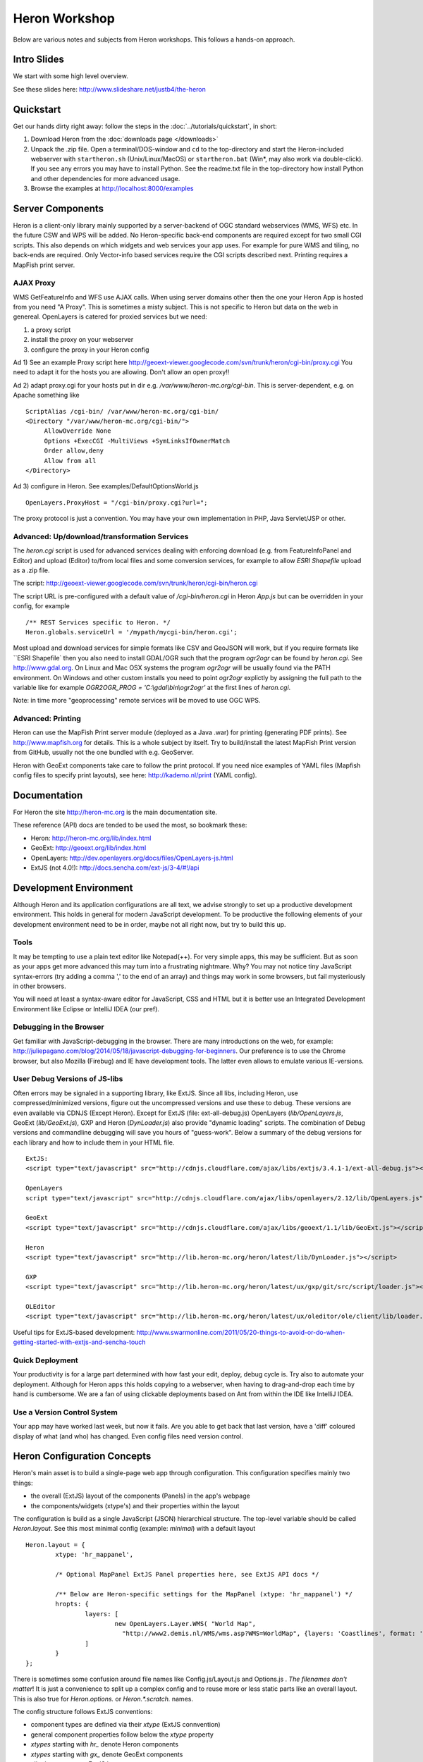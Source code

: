 ==============
Heron Workshop
==============

Below are various notes and subjects from Heron workshops. This follows a hands-on approach.

Intro Slides
============

We start with some high level overview.

See these slides here: http://www.slideshare.net/justb4/the-heron

Quickstart
==========

Get our hands dirty right away: follow the steps in the :doc:`../tutorials/quickstart`, in short:

#.  Download Heron from the :doc:`downloads page </downloads>`

#.  Unpack the .zip file. Open a terminal/DOS-window and ``cd``
    to the  top-directory and start the Heron-included
    webserver with ``startheron.sh`` (Unix/Linux/MacOS)  or ``startheron.bat`` (Win*, may also work via double-click).
    If you see any errors you may have to install Python.
    See the readme.txt file in the top-directory how install Python and other dependencies for more
    advanced usage.

#.  Browse the examples at http://localhost:8000/examples


Server Components
=================

Heron is a client-only library mainly supported by a server-backend of OGC standard webservices (WMS, WFS) etc.
In the future CSW and WPS will be added. No Heron-specific back-end components are required except for
two small CGI scripts. This also depends on which widgets and web services your app uses. For example
for pure WMS and tiling, no back-ends are required. Only Vector-info based services require the CGI scripts
described next. Printing requires a MapFish print server.

AJAX Proxy
----------

WMS GetFeatureInfo and WFS use AJAX calls. When using server domains other then the one your Heron App is hosted from
you need "A Proxy". This is sometimes a misty subject. This is not specific to Heron but data on the web in genereal.
OpenLayers is catered for proxied services but we need:

#. a proxy script
#. install the proxy on your webserver
#. configure the proxy in your Heron config

Ad 1) See an example Proxy script here
http://geoext-viewer.googlecode.com/svn/trunk/heron/cgi-bin/proxy.cgi
You need to adapt it for the hosts you are allowing. Don't allow an open proxy!!

Ad 2) adapt proxy.cgi for your hosts put in dir e.g. `/var/www/heron-mc.org/cgi-bin`. This is server-dependent, e.g. on Apache something like  ::

    ScriptAlias /cgi-bin/ /var/www/heron-mc.org/cgi-bin/
    <Directory "/var/www/heron-mc.org/cgi-bin/">
         AllowOverride None
         Options +ExecCGI -MultiViews +SymLinksIfOwnerMatch
         Order allow,deny
         Allow from all
    </Directory>

Ad 3)  configure in Heron. See examples/DefaultOptionsWorld.js   ::

     OpenLayers.ProxyHost = "/cgi-bin/proxy.cgi?url=";

The proxy protocol is just a convention. You may have your own implementation in PHP, Java Servlet/JSP or other.

Advanced: Up/download/transformation Services
---------------------------------------------

The `heron.cgi` script is used for advanced services dealing with enforcing
download (e.g. from FeatureInfoPanel and Editor) and upload (Editor)
to/from local files and some conversion services, for example to allow `ESRI Shapefile` upload as a .zip file.

The script: http://geoext-viewer.googlecode.com/svn/trunk/heron/cgi-bin/heron.cgi

The script URL is pre-configured with a default value of `/cgi-bin/heron.cgi` in Heron `App.js` but can
be overridden in your config, for example ::

      /** REST Services specific to Heron. */
      Heron.globals.serviceUrl = '/mypath/mycgi-bin/heron.cgi';

Most upload and download services for simple formats like CSV and GeoJSON will work, but
if you require formats like ``ESRI Shapefile` then you also need to install GDAL/OGR such
that the program `ogr2ogr` can be found by `heron.cgi`. See http://www.gdal.org.
On Linux and Mac OSX systems the program `ogr2ogr` will be usually found via the PATH environment.
On Windows and other custom installs you need to point `ogr2ogr` explictly by assigning the
full path to the variable like for example `OGR2OGR_PROG = 'C:\\gdal\\bin\\ogr2ogr'` at the first
lines of `heron.cgi`.

Note: in time more "geoprocessing" remote services will be moved to use OGC WPS.

Advanced: Printing
------------------

Heron can use the MapFish Print server module (deployed as a Java .war) for printing (generating PDF prints).
See http://www.mapfish.org for details. This is a whole subject by itself. Try to build/install
the latest MapFish Print version from GitHub, usually not the one bundled with e.g. GeoServer.

Heron with GeoExt components take care to follow the print protocol. If you need nice examples of YAML files
(Mapfish config files to specify print layouts), see here: http://kademo.nl/print (YAML config).


Documentation
=============

For Heron the site http://heron-mc.org is the main documentation site.

These reference (API) docs are tended to be used the most, so bookmark these:

- Heron: http://heron-mc.org/lib/index.html
- GeoExt: http://geoext.org/lib/index.html
- OpenLayers: http://dev.openlayers.org/docs/files/OpenLayers-js.html
- ExtJS (not 4.0!): http://docs.sencha.com/ext-js/3-4/#!/api


Development Environment
=======================

Although Heron and its application configurations are all text, we advise strongly to set up a productive
development environment. This holds in general for modern JavaScript development. To be productive the
following elements of your development environment need to be in order, maybe not all right now, but try
to build this up.

Tools
-----
It may be tempting to use a plain text editor like Notepad(++). For very simple apps, this may be sufficient.
But as soon as your apps get more advanced this may turn into a frustrating nightmare.
Why? You may not notice tiny JavaScript syntax-errors (try adding a comma ',' to the end
of an array) and things may work in some browsers, but fail mysteriously in other browsers.

You will need at least a syntax-aware editor for JavaScript, CSS and HTML but it is better use
an Integrated Development Environment like Eclipse or IntelliJ IDEA (our pref).

Debugging in the Browser
------------------------

Get familiar with JavaScript-debugging in the browser. There are many introductions on the web, for
example: http://juliepagano.com/blog/2014/05/18/javascript-debugging-for-beginners. Our preference is to use the Chrome browser,
but also Mozilla (Firebug) and IE have development tools. The latter even allows to emulate various
IE-versions.

User Debug Versions of JS-libs
------------------------------

Often errors may be signaled in a supporting library, like ExtJS. Since all libs, including Heron, use compressed/minimized
versions, figure out the uncompressed versions and use these to debug. These versions are even available via CDNJS (Except Heron).
Except for ExtJS (file: ext-all-debug.js) OpenLayers (`lib/OpenLayers.js`, GeoExt (`lib/GeoExt.js`), GXP and Heron (`DynLoader.js`) also provide "dynamic loading"
scripts. The combination of Debug versions and commandline debugging will save you hours of "guess-work". Below a summary of
the debug versions for each library and how to include them in your HTML file. ::

    ExtJS:
    <script type="text/javascript" src="http://cdnjs.cloudflare.com/ajax/libs/extjs/3.4.1-1/ext-all-debug.js"></script>

    OpenLayers
    script type="text/javascript" src="http://cdnjs.cloudflare.com/ajax/libs/openlayers/2.12/lib/OpenLayers.js"></script>

    GeoExt
    <script type="text/javascript" src="http://cdnjs.cloudflare.com/ajax/libs/geoext/1.1/lib/GeoExt.js"></script>

    Heron
    <script type="text/javascript" src="http://lib.heron-mc.org/heron/latest/lib/DynLoader.js"></script>

    GXP
    <script type="text/javascript" src="http://lib.heron-mc.org/heron/latest/ux/gxp/git/src/script/loader.js"></script>

    OLEditor
    <script type="text/javascript" src="http://lib.heron-mc.org/heron/latest/ux/oleditor/ole/client/lib/loader.js"></script>

Useful tips for ExtJS-based development:
http://www.swarmonline.com/2011/05/20-things-to-avoid-or-do-when-getting-started-with-extjs-and-sencha-touch

Quick Deployment
----------------

Your productivity is for a large part determined with how fast your
edit, deploy, debug cycle is. Try also to automate your deployment. Although
for Heron apps this holds copying to a webserver, when having to drag-and-drop each time
by hand is cumbersome. We are a fan of using clickable deployments based on Ant from
within the IDE like IntelliJ IDEA.

Use a Version Control System
----------------------------

Your app may have worked last week, but now it fails. Are you able to get back that last version,
have a 'diff' coloured display of what (and who) has changed. Even config files need version control.


Heron Configuration Concepts
============================

Heron's main asset is to build a single-page web app through configuration. This configuration specifies mainly two
things:

- the overall (ExtJS) layout of the components (Panels) in the app's webpage
- the components/widgets (xtype's) and their properties within the layout

The configuration is build as a single JavaScript (JSON) hierarchical structure. The top-level variable should be called
`Heron.layout`. See this most minimal config (example: `minimal`) with a default layout ::

	Heron.layout = {
		xtype: 'hr_mappanel',

		/* Optional MapPanel ExtJS Panel properties here, see ExtJS API docs */

		/** Below are Heron-specific settings for the MapPanel (xtype: 'hr_mappanel') */
		hropts: {
			layers: [
				new OpenLayers.Layer.WMS( "World Map",
				  "http://www2.demis.nl/WMS/wms.asp?WMS=WorldMap", {layers: 'Coastlines', format: 'image/png' } )
			]
		}
	};


There is sometimes some confusion around file names like Config.js/Layout.js and Options.js . `The filenames don't
matter`! It is just a convenience to split up a complex config and to reuse more or less static
parts like an overall layout. This is also true for `Heron.options.` or `Heron.*.scratch.` names.

The config structure follows ExtJS conventions:

- component types are defined via their `xtype` (ExtJS connvention)
- general component properties follow below the `xtype` property
- `xtypes` starting with `hr_` denote Heron components
- `xtypes` starting with `gx_` denote GeoExt components
- all other `xtypes` are ExtJS base components
- properties may be specific for an ExtJS, GeoExt or Heron-component, dependent where the component is defined
- Heron-specific properties are `hropts` structure (though this will be phased out in the future)

Layouts are documented in ExtJS docs. The specific components are each documented in the ExtJS, GeoExt or
Heron reference docs (see above).

Study the example AppDemo: http://lib.heron-mc.org/heron/latest/examples/appdemo with the Layout.js
http://lib.heron-mc.org/heron/latest/examples/appdemo/Layout.js and its Options.js
http://lib.heron-mc.org/heron/latest/examples/appdemo/Options.js.

Like said the distinction between Layout and Options JS files is just a convention. Often
one needs a single layout with different options like Layers, specific Buttons and Search panels etc.
Then it is easier to maintain a single Layout.js (or Config.js) which hardly changes and multiple Options.js
for specific apps. In fact all Heron examples are structured this way. There is one DefaultConfig.js :

http://lib.heron-mc.org/heron/latest/examples/DefaultConfig.js and specific Options files for World (WGS84) specific
examples http://lib.heron-mc.org/heron/latest/examples/DefaultOptionsWorld.js and Dutch projection/Layers examples
http://lib.heron-mc.org/heron/latest/examples/DefaultOptionsNL.js. Also in some examples these files are overridden.

If you are building multiple Heron Apps within your organisation, it is wise to make your own config convention.

How Heron Works
===============

Understanding a framework === understanding its bootstrap ("follow the main()").

This is also true for Heron. The default "main" for Heron is in `Launcher.js`  ::

	/**
	 * Autolaunches Heron as app.
	 * To prevent this and control explicitly include NoLaunch.js before App.js
	 */
	Ext.onReady(function() {

		if (!Heron.noAutoLaunch) {
			Heron.App.create();
			Heron.App.show();
		}
	}, Heron.App);

`Ext.onReady()` is called by ExtJS when all JS files have loaded and ExtJS is ready to start. This is the standard
ExtJS-way to bootstrap any ExtJS App. (btw You are not obliged to use Heron via config, you may also program with Heron
like with ExtJS and GeoExt via `Heron.noAutoLaunch` disabling the Heron init via a config.).

Heron is started by calling `Heron.App.create()` and `Heron.App.show()`.
Ok and what about `Heron.App.*` ? See App.js ::

	Ext.namespace("Heron.App");
	Heron.App = function() {

		return {
			create : function() {
				Ext.QuickTips.init();

				if (Heron.layout.renderTo || Heron.layout.xtype == 'window') {
					// Render topComponent into a page div element or floating window
					Heron.App.topComponent = Ext.create(Heron.layout);
				} else {
					// Default: render top component into an ExtJS ViewPort (full screen)
					Heron.App.topComponent = new Ext.Viewport({
						id	:"hr-topComponent",
						layout: "fit",
						hideBorders: true,

						// This creates the entire layout from the config !
						items: [Heron.layout]
					});
				}
			},

			show : function() {
				Heron.App.topComponent.show();
			},

			getMap : function() {
				return Heron.App.map;
			},

			setMap : function(aMap) {
				Heron.App.map = aMap;
			},

			getMapPanel : function() {
				return Heron.App.mapPanel;
			},

			setMapPanel : function(aMapPanel) {
				Heron.App.mapPanel = aMapPanel;
			}
		};
	}();

What happens here is that `Heron.App.create()` will use your `Heron.layout` object to
create a full widget tree with all your configured components. Next the entire app becomes visible by
`Heron.App.show()` that calls `show()` on the top-component usually a Panel. ExtJS will percolate
`show()` to all components in the tree. That is all!

Some variants is where you can control auto-launching by including `NoLaunch.js`.

Theming
=======

Basic ExtJS themes can be created using an online ExtJS theme-builder: http://extbuilder.dynalias.com.

To work with Heron and for some tweaks, each theme below will have a corresponding file
"default-theme-<theme name>.css" e.g. default-theme-greenery.css under heron/resources/css.

Making a new theme is two steps:

- create a theme using http://extbuilder.dynalias.com
- put the generated directory with css and images dirs under this dir with the name of the theme
- create a default-theme-<theme name>.css under heron/resources/css, starting with a copy of an existing theme css like default-theme-gray.css

To include a theme in your app, see examples/theming/index.html
Example online: http://lib.heron-mc.org/heron/latest/examples/theming

Example index.html head content.  ::

	<!-- 1) under ext CSS  -->
		<link rel="stylesheet" type="text/css" href="http://cdnjs.cloudflare.com/ajax/libs/extjs/3.4.1-1/resources/css/ext-all.css"/>
		<link rel="stylesheet" type="text/css" href="....resources/themes/greenery/css/xtheme-greenery.css" media="all" />
		<!--[if IE 6]>
		<link rel="stylesheet" type="text/css" media="all" href="resources/themes/greenery/css/xtheme-greenery_ie6.css" />
		 <![endif]-->
	.
	.
	<!-- 1) under Heron default CSS  -->
		<link rel="stylesheet" type="text/css" href="resources/css/default.css"/>

		<!-- Need to override some Heron-CSS -->
		<link rel="stylesheet" type="text/css" href="resources/css/default-theme-greenery.css"/>

Exercises
=========

Finally we will do some exercises by gradually building up an application in multiple steps.
For now this example is using the Dutch grid and Layers as the first workshops were given
in The Netherlands.

We will start with an empty page, adding layout, widgets and other goodies.
Best is to make a directory where you place your own answers.
For each step, you can look into the existing examples directly at
http://lib.heron-mc.org/heron/latest/examples and the API documentation (see above).
If you get really stuck see the final answers (part of the Heron examples) at
http://lib.heron-mc.org/heron/latest/examples/workshopnl .
The complete app that includes more advanced functions like Editor, WFS Search and Upload is at
http://lib.heron-mc.org/heron/latest/examples/workshopnl/100-appcomplete. We will start with a demo of that app.

All examples can be viewed in the SVN source code as well.
See: https://github.com/heron-mc/heron-mc/tree/master/heron/examples

Steps
-----

#. Create app with one ExtJS Panel that shows some text

#. Create app with only one MapPanel and one layer

#. Split config into Layout.js and Options.js, hint: see standard examples

#. Add Toolbar with standard widgets

#. Layout : extend with Border layout and Accordion

#. Widgets: Layer Tree (basic and advanced) and ActiveLayers

#. Toolbar: add bookmarks (toolbar + panel)

#. Toolbar: add coordinate search

#. Toolbar: add name search, via PDOK Geocoder

#. Toolbar: feature info, “Identify” popup




